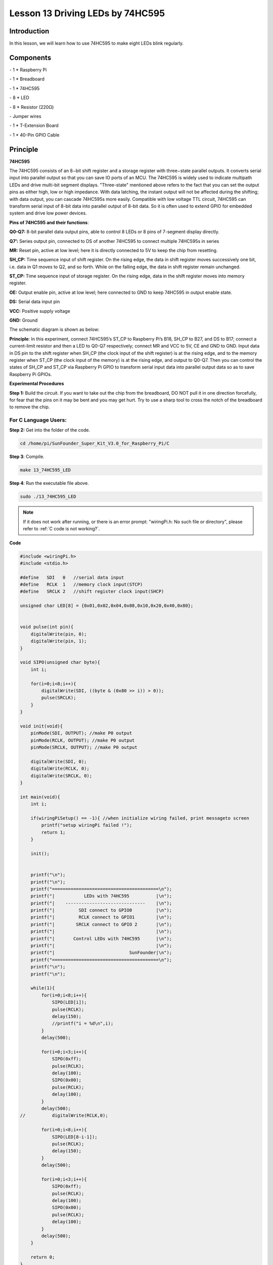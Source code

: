 Lesson 13 Driving LEDs by 74HC595
=====================================

Introduction
-----------------------

In this lesson, we will learn how to use 74HC595 to make eight LEDs
blink regularly.

Components
-----------------------

\- 1 \* Raspberry Pi

\- 1 \* Breadboard

\- 1 \* 74HC595

\- 8 \* LED

\- 8 \* Resistor (220Ω)

\- Jumper wires

\- 1 \* T-Extension Board

\- 1 \* 40-Pin GPIO Cable

Principle
-----------------------

**74HC595**

The 74HC595 consists of an 8−bit shift register and a storage register
with three−state parallel outputs. It converts serial input into
parallel output so that you can save IO ports of an MCU. The 74HC595 is
widely used to indicate multipath LEDs and drive multi-bit segment
displays. "Three-state" mentioned above refers to the fact that you can
set the output pins as either high, low or high impedance. With data
latching, the instant output will not be affected during the shifting;
with data output, you can cascade 74HC595s more easily. Compatible with
low voltage TTL circuit, 74HC595 can transform serial input of 8-bit
data into parallel output of 8-bit data. So it is often used to extend
GPIO for embedded system and drive low power devices.

.. image:: media/image178.png
   :align: center

**Pins of 74HC595 and their functions**:

**Q0-Q7:** 8-bit parallel data output pins, able to control 8 LEDs or 8
pins of 7-segment display directly.

**Q7’:** Series output pin, connected to DS of another 74HC595 to
connect multiple 74HC595s in series

**MR:** Reset pin, active at low level; here it is directly connected to
5V to keep the chip from resetting.

**SH_CP:** Time sequence input of shift register. On the rising edge,
the data in shift register moves successively one bit, i.e. data in Q1
moves to Q2, and so forth. While on the falling edge, the data in shift
register remain unchanged.

**ST_CP:** Time sequence input of storage register. On the rising edge,
data in the shift register moves into memory register.

**OE:** Output enable pin, active at low level; here connected to GND to
keep 74HC595 in output enable state.

**DS:** Serial data input pin

**VCC:** Positive supply voltage

**GND:** Ground

The schematic diagram is shown as below:

.. image:: media/image179.png
   :align: center

**Principle**: In this experiment, connect 74HC595’s ST_CP to Raspberry
Pi’s B18, SH_CP to B27, and DS to B17; connect a current-limit resistor
and then a LED to Q0-Q7 respectively; connect MR and VCC to 5V, CE and
GND to GND. Input data in DS pin to the shift register when SH_CP (the
clock input of the shift register) is at the rising edge, and to the
memory register when ST_CP (the clock input of the memory) is at the
rising edge, and output to Q0-Q7. Then you can control the states of
SH_CP and ST_CP via Raspberry Pi GPIO to transform serial input data
into parallel output data so as to save Raspberry Pi GPIOs.

**Experimental Procedures**

**Step 1:** Build the circuit. If you want to take out the chip from the
breadboard, DO NOT pull it in one direction forcefully, for fear that
the pins on it may be bent and you may get hurt. Try to use a sharp tool
to cross the notch of the breadboard to remove the chip.

.. image:: media/image180.png
   :align: center

For C Language Users:
^^^^^^^^^^^^^^^^^^^^^^^

**Step 2:** Get into the folder of the code.

.. raw:: html

    <run></run>
    
.. code-block::

    cd /home/pi/SunFounder_Super_Kit_V3.0_for_Raspberry_Pi/C

**Step 3**: Compile.

.. raw:: html

    <run></run>
    
.. code-block::

    make 13_74HC595_LED

**Step 4**: Run the executable file above.

.. raw:: html

    <run></run>
    
.. code-block::

    sudo ./13_74HC595_LED

.. note::
   
   If it does not work after running, or there is an error prompt: \"wiringPi.h: No such file or directory\", please refer to :ref:`C code is not working?`.

**Code**

.. code-block:: c

    #include <wiringPi.h>
    #include <stdio.h>
    
    #define   SDI   0   //serial data input
    #define   RCLK  1   //memory clock input(STCP)
    #define   SRCLK 2   //shift register clock input(SHCP)
    
    unsigned char LED[8] = {0x01,0x02,0x04,0x08,0x10,0x20,0x40,0x80};
    
    
    void pulse(int pin){
        digitalWrite(pin, 0);
        digitalWrite(pin, 1);
    }
    
    void SIPO(unsigned char byte){
        int i;
    
        for(i=0;i<8;i++){
            digitalWrite(SDI, ((byte & (0x80 >> i)) > 0));
            pulse(SRCLK);
        }
    }
    
    void init(void){
        pinMode(SDI, OUTPUT); //make P0 output
        pinMode(RCLK, OUTPUT); //make P0 output
        pinMode(SRCLK, OUTPUT); //make P0 output
    
        digitalWrite(SDI, 0);
        digitalWrite(RCLK, 0);
        digitalWrite(SRCLK, 0);
    }
    
    int main(void){
        int i;
    
        if(wiringPiSetup() == -1){ //when initialize wiring failed, print messageto screen
            printf("setup wiringPi failed !");
            return 1; 
        }
    
        init();
    
    
        printf("\n");
        printf("\n");
        printf("========================================\n");
        printf("|           LEDs with 74HC595          |\n");
        printf("|    ------------------------------    |\n");
        printf("|         SDI connect to GPIO0         |\n");
        printf("|         RCLK connect to GPIO1        |\n");
        printf("|        SRCLK connect to GPIO 2       |\n");
        printf("|                                      |\n");
        printf("|       Control LEDs with 74HC595      |\n");
        printf("|                                      |\n");
        printf("|                            SunFounder|\n");
        printf("========================================\n");
        printf("\n");
        printf("\n");
    
        while(1){
            for(i=0;i<8;i++){
                SIPO(LED[i]);
                pulse(RCLK);
                delay(150);
                //printf("i = %d\n",i);
            }
            delay(500);
    
            for(i=0;i<3;i++){
                SIPO(0xff);
                pulse(RCLK);
                delay(100);
                SIPO(0x00);
                pulse(RCLK);
                delay(100);
            }
            delay(500);
    //		digitalWrite(RCLK,0);
    
            for(i=0;i<8;i++){
                SIPO(LED[8-i-1]);
                pulse(RCLK);
                delay(150);
            }
            delay(500);
    
            for(i=0;i<3;i++){
                SIPO(0xff);
                pulse(RCLK);
                delay(100);
                SIPO(0x00);
                pulse(RCLK);
                delay(100);
            }
            delay(500);
        }
    
        return 0;
    }

**Code Explanation**

.. code-block:: c
    
    unsigned char LED[8] = {0x01,0x02,0x04,0x08,0x10,0x20,0x40,0x80}; 
    /* This array is to store the output values of Q0-Q7. For example, 0x01 in
    binary format is 0000 0001, thus Q7 Q6 Q5 Q4 Q3 Q2 Q1 Q0 are 0 0 0 0 0 0
    0 1 respectively, that is Q0=1, and the LED connected to Q0 will light
    up. Thus we can light up the eight LEDs separately in this way. */

    void pulse(int pin){ // generate a rising edge

        digitalWrite(pin, 0);

        digitalWrite(pin, 1);

    }

    void SIPO(unsigned char byte){ 
        // Assign the char byte to the SDI bit by bit

        int i;

        for(i=0;i<8;i++){

            digitalWrite(SDI, ((byte & (0x80 >> i)) > 0)); /* Use the for loop to
            count 8 times in cycle, and write a 1-bit data to the SDI each time. The
            data is a result of the AND operation. (0x80 >> i) is to implement the
            operation from left to right by bit, so each time one of the eight bits
            in byte (0000 0001). */

            pulse(SRCLK); /* the shift register generates a rising edge pulse, and
            data in DS will shift to the shift register. */

        } /* This part is to assign the data in byte to SDI(DS) by bits, thus
        when the shift register generates a rising edge pulse, data in SDI(DS)
        will transfer to it by bits. */

    }

    void init(void){ // Set DS, ST_CP, SH_CP as output, and low level as the initial state

        for(i=0;i<8;i++){

            SIPO(LED[i]); /* Assign the value in the LED[i] array to SDI(DS). When
            i=1, LED[0]=0x01 shifts to the shift register. */

            pulse(RCLK); /* RCLK (ST_CP) generates a rising edge pulse, and the data
            of the shift register is stored in the RCLK (ST_CP) storage register,
            and output at Q0-Q7. */

            delay(150);

        } /* After 8 cycles, Q0-Q7 will output 0x01 to 0x10 in sequence, that is to
        light up the LEDs connected to Q0-Q7 in turn. */
    }

Sketch in later part not explained here is to light up 8 LEDs together,
and dim them; then light up LEDs connected to Q7-Q0 one by one, and all
8 LEDs light up, dim in the end. Thus, a cycle completes. You can
observe the LEDs’ state.

For Python Users:
^^^^^^^^^^^^^^^^^^^

**Step 2:** Get into the folder of the code.

.. raw:: html

    <run></run>

.. code-block::

    cd /home/pi/SunFounder_Super_Kit_V3.0_for_Raspberry_Pi/Python

**Step 3**: Run.

.. raw:: html

    <run></run>

.. code-block::

    sudo python3 13_74HC595_LED.py

**Code**

.. raw:: html

    <run></run>

.. code-block:: python


    import RPi.GPIO as GPIO
    import time
    from sys import version_info
    
    if version_info.major == 3:
        raw_input = input
    
    SDI   = 17
    RCLK  = 18
    SRCLK = 27
    
    #===============   LED Mode Defne ================
    #   You can define yourself, in binay, and convert it to Hex 
    #   8 bits a group, 0 means off, 1 means on
    #   like : 0101 0101, means LED1, 3, 5, 7 are on.(from left to right)
    #   and convert to 0x55.
    
    LED0 = [0x01,0x02,0x04,0x08,0x10,0x20,0x40,0x80]    #original mode
    BLINK = [0xff,0x00,0xff,0x00,0xff,0x00]         #blink
    LED1 = [0x01,0x03,0x07,0x0f,0x1f,0x3f,0x7f,0xff]    #blink mode 1
    LED2 = [0x01,0x05,0x15,0x55,0xb5,0xf5,0xfb,0xff]    #blink mode 2
    LED3 = [0x02,0x03,0x0b,0x0f,0x2f,0x3f,0xbf,0xff]    #blink mode 3
    #=================================================
    
    def print_message():
        print ("========================================")
        print ("|           LEDs with 74HC595          |")
        print ("|    ------------------------------    |")
        print ("|         SDI connect to GPIO17        |")
        print ("|         RCLK connect to GPIO18       |")
        print ("|        SRCLK connect to GPIO27       |")
        print ("|                                      |")
        print ("|       Control LEDs with 74HC595      |")
        print ("|                                      |")
        print ("|                            SunFounder|")
        print ("========================================")
        print ("Program is running...")
        print ("Please press Ctrl+C to end the program..")
        #raw_input ("Press Enter to begin\n")
    
    def setup():
        GPIO.setmode(GPIO.BCM)    # Number GPIOs by its BCM location
        GPIO.setup(SDI, GPIO.OUT, initial=GPIO.LOW)
        GPIO.setup(RCLK, GPIO.OUT, initial=GPIO.LOW)
        GPIO.setup(SRCLK, GPIO.OUT, initial=GPIO.LOW)
    
    # Shift the data to 74HC595
    def hc595_shift(dat):
        for bit in range(0, 8): 
            GPIO.output(SDI, 0x80 & (dat << bit))
            GPIO.output(SRCLK, GPIO.HIGH)
            time.sleep(0.001)
            GPIO.output(SRCLK, GPIO.LOW)
        GPIO.output(RCLK, GPIO.HIGH)
        time.sleep(0.001)
        GPIO.output(RCLK, GPIO.LOW)
    
    def main():
        print_message()
        mode = LED0 # Change Mode, modes from LED0 to LED3
        sleeptime = 0.15        # Change speed, lower value, faster speed
        blink_sleeptime = 0.3
        leds = ['-', '-', '-', '-', '-', '-', '-', '-']
        while True:
            # Change LED status from mode
            print ("  mode  ")
            for onoff in mode:
                hc595_shift(onoff)
                leds[mode.index(onoff)] = 1    # Show which led is on
                print (leds) 
                time.sleep(sleeptime)
                leds[mode.index(onoff)] = '-'  # Show the led is off
            
            print ("  blink  ")
            for onoff in BLINK:
                hc595_shift(onoff)
                if (onoff == 0x00):
                    leds = ['-'] * 8
                elif (onoff == 0xff):
                    leds = [1] * 8
                print (leds)
                time.sleep(blink_sleeptime)
    
            # Change LED status from mode reverse
            print ("  reversed mode  ")
            for onoff in reversed(mode):
                hc595_shift(onoff)
                leds[mode.index(onoff)] = 1    # Show which led is on
                print (leds)
                time.sleep(sleeptime)
                leds[mode.index(onoff)] = '-'  # Show the led is off
    
            print ("  blink  ")
            for onoff in BLINK:
                hc595_shift(onoff)
                if (onoff == 0x00):
                    leds = ['-'] * 8
                elif (onoff == 0xff):
                    leds = [1] * 8
                print (leds)
                time.sleep(blink_sleeptime)
    
    def destroy():
        GPIO.cleanup()
    
    if __name__ == '__main__':
        setup()
        try:
            main()
        except KeyboardInterrupt:
            destroy()

**Code Explanation**

.. code-block:: python

    LED0 = [0x01,0x02,0x04,0x08,0x10,0x20,0x40,0x80] ''' Define some LED
    blinking modes. Convert hexadecimal value to binary value will be more
    intuitionistic. For instance, 0x01 is binary 00000001, meaning the last
    LED lighting up; 0x80 is binary 10000000, representing the first LED
    lighting up. '''

    LED1 = [0x01,0x03,0x07,0x0f,0x1f,0x3f,0x7f,0xff] # blink mode 1

    LED2 = [0x01,0x05,0x15,0x55,0xb5,0xf5,0xfb,0xff] # blink mode 2

    LED3 = [0x02,0x03,0x0b,0x0f,0x2f,0x3f,0xbf,0xff] # blink mode 3

    # Shift the data to 74HC595

    def hc595_shift(dat): # Shift the data to 74HC595

        for bit in range(0, 8):

            GPIO.output(SDI, 0x80 & (dat << bit)) # Assig·n dat data to SDI pins of HC595 by bits

            GPIO.output(SRCLK, GPIO.HIGH) # Every SRCLK adds one, the shift register moves one bit.

            time.sleep(0.001)

            GPIO.output(SRCLK, GPIO.LOW)

        GPIO.output(RCLK, GPIO.HIGH) # Everytime RCLK adds one, the HC595 updates output.

        time.sleep(0.001)

        GPIO.output(RCLK, GPIO.LOW)


    leds = ['-', '-', '-', '-', '-', '-', '-', '-'] 
    # the array storing the LED state, used for command line printing.

    while True:

        # Change LED status from mode

        print (" mode")

        for onoff in mode: # Assign value to variable onoff by mode[] list

            hc595_shift(onoff)

            leds[mode.index(onoff)] = 1 # Show which led is on

            print (leds)

            time.sleep(sleeptime)

            leds[mode.index(onoff)] = '-' # Show the led is off

            # for loops in later part work similarly, lighting up LED by list.

Input a 2-bit hexadecimal parameter dat via hc595_in(dat) to control 8
LEDs state, and hc595_out() will output state to 8 LEDs. In While True,
the for loop will shift the LED blinking list to the hc595_in(dat)
function, thus we can see the LED light flowingHere you should see eight
LEDs light up one by one, and then all light up and dim after a while;
then eight LEDs will light up from reverse direction one by one, and
then all light up and then dim after a while. This cycle will keep
running.

.. image:: media/image181.png
   :align: center